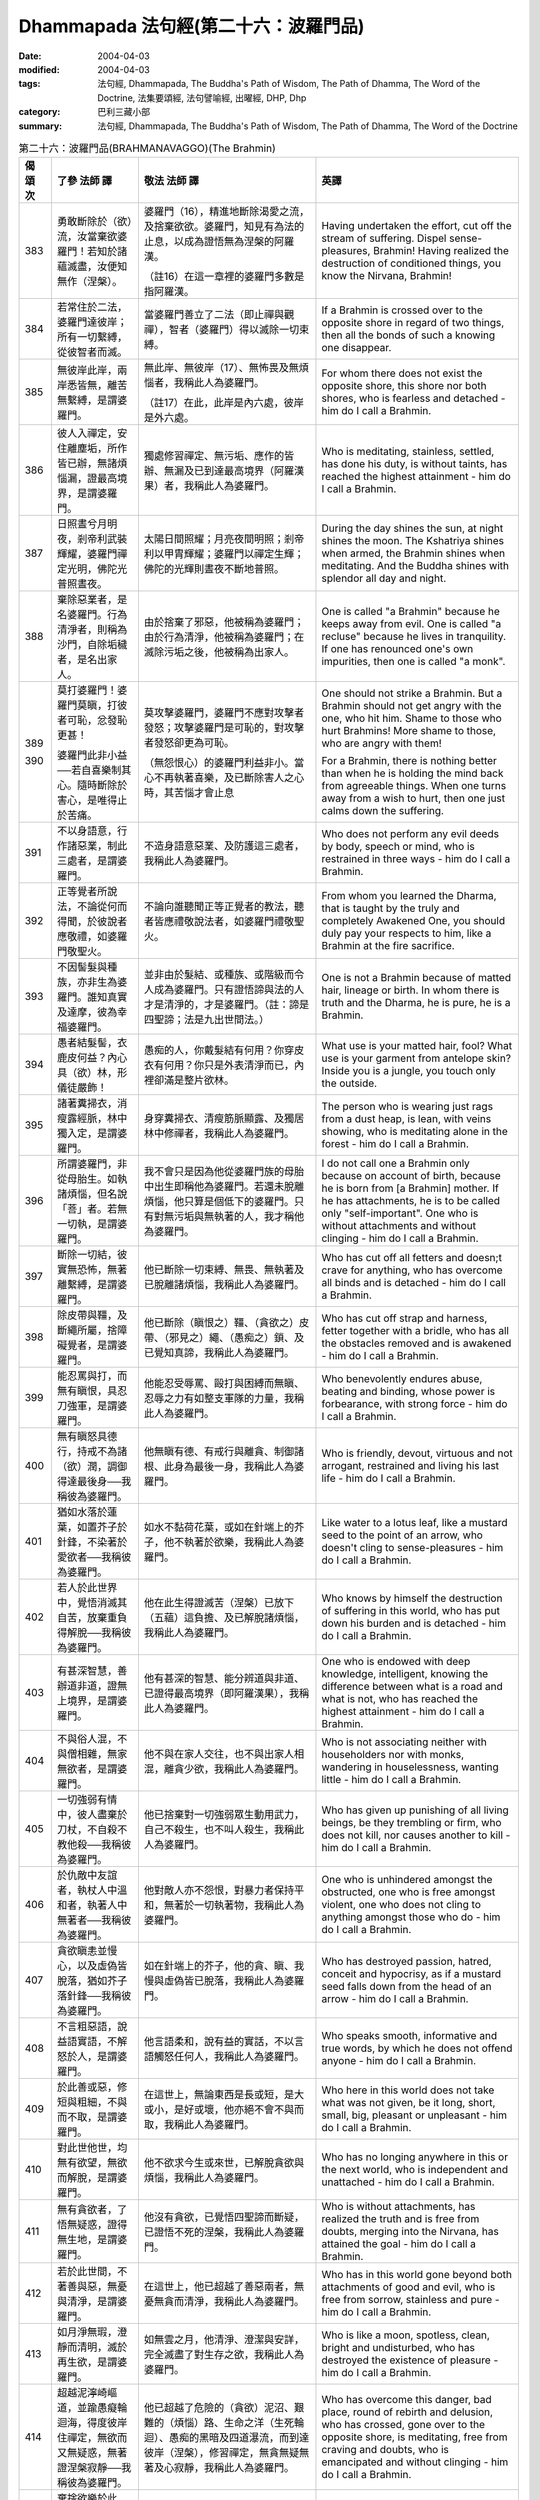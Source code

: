 Dhammapada 法句經(第二十六：波羅門品)
=================================================

:date: 2004-04-03
:modified: 2004-04-03
:tags: 法句經, Dhammapada, The Buddha's Path of Wisdom, The Path of Dhamma, The Word of the Doctrine, 法集要頌經, 法句譬喻經, 出曜經, DHP, Dhp
:category: 巴利三藏小部
:summary: 法句經, Dhammapada, The Buddha's Path of Wisdom, The Path of Dhamma, The Word of the Doctrine


.. list-table:: 第二十六：波羅門品(BRAHMANAVAGGO)(The Brahmin)
   :header-rows: 1
   :class: contrast-reading-table

   * - 偈
       頌
       次

     - 了參  法師 譯

     - 敬法  法師 譯

     - 英譯

   * - 383

     - 勇敢斷除於（欲）流，汝當棄欲婆羅門！若知於諸蘊滅盡，汝便知無作（涅槃）。

     - 婆羅門（16），精進地斷除渴愛之流，及捨棄欲欲。婆羅門，知見有為法的止息，以成為證悟無為涅槃的阿羅漢。

       （註16）在這一章裡的婆羅門多數是指阿羅漢。

     - Having undertaken the effort, cut off the stream of suffering. Dispel sense-pleasures, Brahmin!
       Having realized the destruction of conditioned things, you know the Nirvana, Brahmin!

   * - 384

     - 若常住於二法，婆羅門達彼岸；所有一切繫縛，從彼智者而滅。

     - 當婆羅門善立了二法（即止禪與觀禪），智者（婆羅門）得以滅除一切束縛。

     - If a Brahmin is crossed over to the opposite shore in regard of two things,
       then all the bonds of such a knowing one disappear.

   * - 385

     - 無彼岸此岸，兩岸悉皆無，離苦無繫縛，是謂婆羅門。

     - 無此岸、無彼岸（17）、無怖畏及無煩惱者，我稱此人為婆羅門。

       （註17）在此，此岸是內六處，彼岸是外六處。

     - For whom there does not exist the opposite shore, this shore nor both shores,
       who is fearless and detached - him do I call a Brahmin.

   * - 386

     - 彼人入禪定，安住離塵垢，所作皆已辦，無諸煩惱漏，證最高境界，是謂婆羅門。

     - 獨處修習禪定、無污垢、應作的皆辦、無漏及已到達最高境界（阿羅漢果）者，我稱此人為婆羅門。

     - Who is meditating, stainless, settled, has done his duty, is without taints,
       has reached the highest attainment - him do I call a Brahmin.

   * - 387

     - 日照晝兮月明夜，剎帝利武裝輝耀，婆羅門禪定光明，佛陀光普照晝夜。

     - 太陽日間照耀；月亮夜間明照；剎帝利以甲胄輝耀；婆羅門以禪定生輝；佛陀的光輝則晝夜不斷地普照。

     - During the day shines the sun, at night shines the moon.
       The Kshatriya shines when armed, the Brahmin shines when meditating.
       And the Buddha shines with splendor all day and night.

   * - 388

     - 棄除惡業者，是名婆羅門。行為清淨者，則稱為沙門，自除垢穢者，是名出家人。

     - 由於捨棄了邪惡，他被稱為婆羅門；由於行為清淨，他被稱為婆羅門；在滅除污垢之後，他被稱為出家人。

     - One is called "a Brahmin" because he keeps away from evil.
       One is called "a recluse" because he lives in tranquility.
       If one has renounced one's own impurities, then one is called "a monk".

   * - 389

       390

     - 莫打婆羅門！婆羅門莫瞋，打彼者可恥，忿發恥更甚！

       婆羅門此非小益──若自喜樂制其心。隨時斷除於害心，是唯得止於苦痛。

     - 莫攻擊婆羅門，婆羅門不應對攻擊者發怒；攻擊婆羅門是可恥的，對攻擊者發怒卻更為可恥。

       （無怨恨心）的婆羅門利益非小。當心不再執著喜樂，及已斷除害人之心時，其苦惱才會止息

     - One should not strike a Brahmin. But a Brahmin should not get angry with the one, who hit him.
       Shame to those who hurt Brahmins! More shame to those, who are angry with them!

       For a Brahmin, there is nothing better
       than when he is holding the mind back from agreeable things.
       When one turns away from a wish to hurt,
       then one just calms down the suffering.

   * - 391

     - 不以身語意，行作諸惡業，制此三處者，是謂婆羅門。

     - 不造身語意惡業、及防護這三處者，我稱此人為婆羅門。

     - Who does not perform any evil deeds by body, speech or mind,
       who is restrained in three ways - him do I call a Brahmin.

   * - 392

     - 正等覺者所說法，不論從何而得聞，於彼說者應敬禮，如婆羅門敬聖火。

     - 不論向誰聽聞正等正覺者的教法，聽者皆應禮敬說法者，如婆羅門禮敬聖火。

     - From whom you learned the Dharma, that is taught by the truly and completely Awakened One,
       you should duly pay your respects to him, like a Brahmin at the fire sacrifice.

   * - 393

     - 不因髻髮與種族，亦非生為婆羅門。誰知真實及達摩，彼為幸福婆羅門。

     - 並非由於髮結、或種族、或階級而令人成為婆羅門。只有證悟諦與法的人才是清淨的，才是婆羅門。（註：諦是四聖諦；法是九出世間法。）

     - One is not a Brahmin because of matted hair, lineage or birth.
       In whom there is truth and the Dharma, he is pure, he is a Brahmin.

   * - 394

     - 愚者結髮髻，衣鹿皮何益？內心具（欲）林，形儀徒嚴飾！

     - 愚痴的人，你戴髮結有何用？你穿皮衣有何用？你只是外表清淨而已，內裡卻滿是整片欲林。

     - What use is your matted hair, fool? What use is your garment from antelope skin?
       Inside you is a jungle, you touch only the outside.

   * - 395

     - 諸著糞掃衣，消瘦露經脈，林中獨入定，是謂婆羅門。

     - 身穿糞掃衣、清瘦筋脈顯露、及獨居林中修禪者，我稱此人為婆羅門。

     - The person who is wearing just rags from a dust heap, is lean, with veins showing,
       who is meditating alone in the forest - him do I call a Brahmin.

   * - 396

     - 所謂婆羅門，非從母胎生。如執諸煩惱，但名說「菩」者。若無一切執，是謂婆羅門。

     - 我不會只是因為他從婆羅門族的母胎中出生即稱他為婆羅門。若還未脫離煩惱，他只算是個低下的婆羅門。只有對無污垢與無執著的人，我才稱他為婆羅門。

     - I do not call one a Brahmin only because on account of birth, because he is born from [a Brahmin] mother.
       If he has attachments, he is to be called only "self-important".
       One who is without attachments and without clinging - him do I call a Brahmin.

   * - 397

     - 斷除一切結，彼實無恐怖，無著離繫縛，是謂婆羅門。

     - 他已斷除一切束縛、無畏、無執著及已脫離諸煩惱，我稱此人為婆羅門。

     - Who has cut off all fetters and doesn;t crave for anything,
       who has overcome all binds and is detached - him do I call a Brahmin.

   * - 398

     - 除皮帶與韁，及斷繩所屬，捨障礙覺者，是謂婆羅門。

     - 他已斷除（瞋恨之）韁、（貪欲之）皮帶、（邪見之）繩、（愚痴之）鎖、及已覺知真諦，我稱此人為婆羅門。

     - Who has cut off strap and harness, fetter together with a bridle,
       who has all the obstacles removed and is awakened - him do I call a Brahmin.

   * - 399

     - 能忍罵與打，而無有瞋恨，具忍刀強軍，是謂婆羅門。

     - 他能忍受辱罵、毆打與困縛而無瞋、忍辱之力有如整支軍隊的力量，我稱此人為婆羅門。

     - Who benevolently endures abuse, beating and binding,
       whose power is forbearance, with strong force - him do I call a Brahmin.

   * - 400

     - 無有瞋怒具德行，持戒不為諸（欲）潤，調御得達最後身──我稱彼為婆羅門。

     - 他無瞋有德、有戒行與離貪、制御諸根、此身為最後一身，我稱此人為婆羅門。

     - Who is friendly, devout, virtuous and not arrogant,
       restrained and living his last life - him do I call a Brahmin.

   * - 401

     - 猶如水落於蓮葉，如置芥子於針鋒，不染著於愛欲者──我稱彼為婆羅門。

     - 如水不黏荷花葉，或如在針端上的芥子，他不執著於欲樂，我稱此人為婆羅門。

     - Like water to a lotus leaf, like a mustard seed to the point of an arrow,
       who doesn't cling to sense-pleasures - him do I call a Brahmin.

   * - 402

     - 若人於此世界中，覺悟消滅其自苦，放棄重負得解脫──我稱彼為婆羅門。

     - 他在此生得證滅苦（涅槃）已放下（五蘊）這負擔、及已解脫諸煩惱，我稱此人為婆羅門。

     - Who knows by himself the destruction of suffering in this world,
       who has put down his burden and is detached - him do I call a Brahmin.

   * - 403

     - 有甚深智慧，善辦道非道，證無上境界，是謂婆羅門。

     - 他有甚深的智慧、能分辨道與非道、已證得最高境界（即阿羅漢果），我稱此人為婆羅門。

     - One who is endowed with deep knowledge, intelligent, knowing the difference between what is a road and what is not,
       who has reached the highest attainment - him do I call a Brahmin.

   * - 404

     - 不與俗人混，不與僧相雜，無家無欲者，是謂婆羅門。

     - 他不與在家人交往，也不與出家人相混，離貪少欲，我稱此人為婆羅門。

     - Who is not associating neither with householders nor with monks,
       wandering in houselessness, wanting little - him do I call a Brahmin.

   * - 405

     - 一切強弱有情中，彼人盡棄於刀杖，不自殺不教他殺──我稱彼為婆羅門。

     - 他已捨棄對一切強弱眾生動用武力，自己不殺生，也不叫人殺生，我稱此人為婆羅門。

     - Who has given up punishing of all living beings, be they trembling or firm,
       who does not kill, nor causes another to kill - him do I call a Brahmin.

   * - 406

     - 於仇敵中友誼者，執杖人中溫和者，執著人中無著者──我稱彼為婆羅門。

     - 他對敵人亦不怨恨，對暴力者保持平和，無著於一切執著物，我稱此人為婆羅門。

     - One who is unhindered amongst the obstructed, one who is free amongst violent,
       one who does not cling to anything amongst those who do - him do I call a Brahmin.

   * - 407

     - 貪欲瞋恚並慢心，以及虛偽皆脫落，猶如芥子落針鋒──我稱彼為婆羅門。

     - 如在針端上的芥子，他的貪、瞋、我慢與虛偽皆已脫落，我稱此人為婆羅門。

     - Who has destroyed passion, hatred, conceit and hypocrisy,
       as if a mustard seed falls down from the head of an arrow - him do I call a Brahmin.

   * - 408

     - 不言粗惡語，說益語實語，不解怒於人，是謂婆羅門。

     - 他言語柔和，說有益的實話，不以言語觸怒任何人，我稱此人為婆羅門。

     - Who speaks smooth, informative and true words,
       by which he does not offend anyone - him do I call a Brahmin.

   * - 409

     - 於此善或惡，修短與粗細，不與而不取，是謂婆羅門。

     - 在這世上，無論東西是長或短，是大或小，是好或壞，他亦絕不會不與而取，我稱此人為婆羅門。

     - Who here in this world does not take what was not given, be it long, short,
       small, big, pleasant or unpleasant - him do I call a Brahmin.

   * - 410

     - 對此世他世，均無有欲望，無欲而解脫，是謂婆羅門。

     - 他不欲求今生或來世，已解脫貪欲與煩惱，我稱此人為婆羅門。

     - Who has no longing anywhere in this or the next world,
       who is independent and unattached - him do I call a Brahmin.

   * - 411

     - 無有貪欲者，了悟無疑惑，證得無生地，是謂婆羅門。

     - 他沒有貪欲，已覺悟四聖諦而斷疑，已證悟不死的涅槃，我稱此人為婆羅門。

     - Who is without attachments, has realized the truth and is free from doubts,
       merging into the Nirvana, has attained the goal - him do I call a Brahmin.

   * - 412

     - 若於此世間，不著善與惡，無憂與清淨，是謂婆羅門。

     - 在這世上，他已超越了善惡兩者，無憂無貪而清淨，我稱此人為婆羅門。

     - Who has in this world gone beyond both attachments of good and evil,
       who is free from sorrow, stainless and pure - him do I call a Brahmin.

   * - 413

     - 如月淨無瑕，澄靜而清明，滅於再生欲，是謂婆羅門。

     - 如無雲之月，他清淨、澄潔與安詳，完全滅盡了對生存之欲，我稱此人為婆羅門。

     - Who is like a moon, spotless, clean, bright and undisturbed,
       who has destroyed the existence of pleasure - him do I call a Brahmin.

   * - 414

     - 超越泥濘崎嶇道，並踰愚癡輪迴海，得度彼岸住禪定，無欲而又無疑惑，無著證涅槃寂靜──我稱彼為婆羅門。

     - 他已超越了危險的（貪欲）泥沼、艱難的（煩惱）路、生命之洋（生死輪迴）、愚痴的黑暗及四道瀑流，而到達彼岸（涅槃），修習禪定，無貪無疑無著及心寂靜，我稱此人為婆羅門。

     - Who has overcome this danger, bad place, round of rebirth and delusion,
       who has crossed, gone over to the opposite shore, is meditating, free from craving and doubts,
       who is emancipated and without clinging - him do I call a Brahmin.

   * - 415

     - 棄捨欲樂於此世，出家而成無家人，除滅欲樂生起者──我稱彼為婆羅門。

     - 在這世上，他已捨棄了欲樂，離家而成為比丘，已斷除了欲欲與生存（即：有），我稱此人為婆羅門。

     - Who in this world has renounced desires, wanders around homeless,
       him, who has destroyed the existence of desire - him do I call a Brahmin.

   * - 416

     - 棄捨愛欲於此世，出家而成無家人，除滅愛欲生起者──我稱彼為婆羅門。

     - 在這世上，他已捨棄了貪欲，離家而成為比丘，已斷除了欲欲與生存（即：有），我稱此人為婆羅門。

     - Who in this world has renounced thirst, wanders around homeless,
       him, who has destroyed the existence of thirst - him do I call a Brahmin.

   * - 417

     - 遠離人間縛，超越天上縛，除一切縛者，是謂婆羅門。

     - 他已捨棄了對人生（欲樂）的執著，已經克服了對天界（欲樂）的執著，及完全脫離了一切執著，我稱此人為婆羅門。

     - Who has renounced human bonds, and escaped divine bonds,
       who is detached from al bonds - him do I call a Brahmin.

   * - 418

     - 棄捨喜不喜，清涼無煩惱，勇者勝世間，是謂婆羅門。

     - 他已捨棄了享受欲樂，以及捨棄了不樂於獨處，證得平靜及無煩惱，已征服世界（即五蘊）及勤勇，我稱此人為婆羅門。

     - Who has renounced liking and dislike, tranquil and free from attachments,
       The hero, who has conquered the whole world - him do I call a Brahmin.

   * - 419

       420

     - 若遍知一切──有情死與生，無執善逝佛，是謂婆羅門。

       諸天乾闥婆及人，俱不知彼之所趣，煩惱漏盡阿羅漢──我稱彼為婆羅門。

     - 他遍知一切眾生的死與生、不執著、善逝及覺證四聖諦，我稱此人為婆羅門。

       諸天、乾達婆或人都不知他（死後）的去處。他已滅盡了煩惱，是阿羅漢，我稱此人為婆羅門。

     - Who has thoroughly understood the arising and passing away of beings,
       who is unattached, well-gone and awakened - him do I call a Brahmin.

       Whose direction isn't known by the gods, Gandharvas and humans,
       who has removed the taints and is an Arahant - him do I cal a Brahmin.

   * - 421

     - 前後與中間，彼無有一物，不著一物者，是謂婆羅門。

     - 他不執著於過去、未來與現在的五蘊，已解脫煩惱與執著，我稱此人為婆羅門。

     - For whom there is nothing before, after or now,
       One who is without attachments and without clinging - him do I call a Brahmin.

   * - 422

     - 牛王最尊勇猛者，大仙無欲勝利者，浴己（無垢）及覺者──我稱彼為婆羅門。

     - 他如牛王般無畏、聖潔、勇猛，是增上戒定慧的尋求者，是戰勝（三魔王）的勝利者，無欲無煩惱、覺證四聖諦，我稱此人為婆羅門。（註：三個魔王是 kilesamara「煩惱魔」、 maranamara「死魔」、與 devaputtamara「天子魔」。）

     - Who is strong, noble, a hero, a great seer, victorious,
       free from craving, his task finished and is awakened - him do I call a Brahmin.

   * - 423

     - 牟尼能知於前生，並且天界及惡趣，獲得除滅於再生，業已完成無上智，一切圓滿成就者──我稱彼為婆羅門。

     - 他能知過去世，能看到天界與惡道，已到了最後一生，通過道智成為阿羅漢，已圓滿地成就了一切，我稱此人為婆羅門。

     - Who knows his former births and sees both heaven and hell,
       who has reached the end of rebirths, the sage who has attained higher wisdom,
       one who has attained all accomplishments - him do I call a Brahmin.

備註：英譯可參考 "佛學數位圖書館暨博物館"中 巴利語教學 `經文選讀 (英) <http://buddhism.lib.ntu.edu.tw/DLMBS/lesson/pali/lesson_pali3.jsp>`_

----

參考：

.. [a] `舊網頁 <http://nanda.online-dhamma.net/Tipitaka/Sutta/Khuddaka/Dhammapada/DhP_Chap26.htm>`_